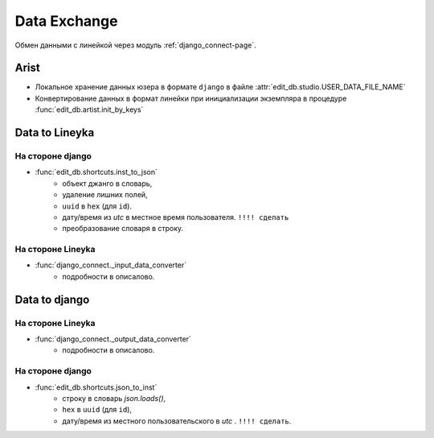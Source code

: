 .. data-exchange-page:

Data Exchange
=============

.. image:: images/django_exchange.png

Обмен данными с линейкой через модуль :ref:`django_connect-page`.

Arist
-----

* Локальное хранение данных юзера в формате ``django`` в файле :attr:`edit_db.studio.USER_DATA_FILE_NAME`

* Конвертирование данных в формат линейки при инициализации экземпляра в процедуре :func:`edit_db.artist.init_by_keys`


Data to Lineyka
---------------

На стороне django
~~~~~~~~~~~~~~~~~

* :func:`edit_db.shortcuts.inst_to_json` 
	* объект джанго в словарь,
	* удаление лишних полей,
	* ``uuid`` в ``hex`` (для ``id``).
	* дату/время из *utc* в местное время пользователя. ``!!!! сделать``
	* преобразование словаря в строку.

На стороне Lineyka
~~~~~~~~~~~~~~~~~~

* :func:`django_connect._input_data_converter`
	* подробности в описалово.

Data to django
--------------

На стороне Lineyka
~~~~~~~~~~~~~~~~~~

* :func:`django_connect._output_data_converter`
	* подробности в описалово.

На стороне django
~~~~~~~~~~~~~~~~~

* :func:`edit_db.shortcuts.json_to_inst` 
	* строку в словарь *json.loads()*,
	* ``hex`` в ``uuid`` (для ``id``),
	* дату/время из местного пользовательского в *utc* . ``!!!! сделать``.